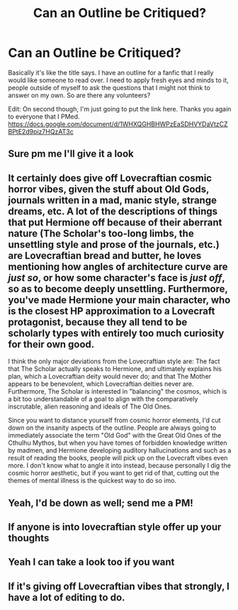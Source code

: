 #+TITLE: Can an Outline be Critiqued?

* Can an Outline be Critiqued?
:PROPERTIES:
:Author: Pirakos
:Score: 7
:DateUnix: 1541389769.0
:DateShort: 2018-Nov-05
:FlairText: Request
:END:
Basically it's like the title says. I have an outline for a fanfic that I really would like someone to read over. I need to apply fresh eyes and minds to it, people outside of myself to ask the questions that I might not think to answer on my own. So are there any volunteers?

Edit: On second though, I'm just going to put the link here. Thanks you again to everyone that I PMed. [[https://docs.google.com/document/d/1WHXQGHBHWPzEaSDHVYDaVtzCZBPtE2d9piz7HQzAT3c]]


** Sure pm me I'll give it a look
:PROPERTIES:
:Author: aslightnerd
:Score: 6
:DateUnix: 1541390199.0
:DateShort: 2018-Nov-05
:END:


** It certainly does give off Lovecraftian cosmic horror vibes, given the stuff about Old Gods, journals written in a mad, manic style, strange dreams, etc. A lot of the descriptions of things that put Hermione off because of their aberrant nature (The Scholar's too-long limbs, the unsettling style and prose of the journals, etc.) are Lovecraftian bread and butter, he loves mentioning how angles of architecture curve are /just so/, or how some character's face is /just off/, so as to become deeply unsettling. Furthermore, you've made Hermione your main character, who is the closest HP approximation to a Lovecraft protagonist, because they all tend to be scholarly types with entirely too much curiosity for their own good.

I think the only major deviations from the Lovecraftian style are: The fact that The Scholar actually speaks to Hermione, and ultimately explains his plan, which a Lovecraftian deity would never do; and that The Mother appears to be benevolent, which Lovecraftian deities never are. Furthermore, The Scholar is interested in "balancing" the cosmos, which is a bit too understandable of a goal to align with the comparatively inscrutable, alien reasoning and ideals of The Old Ones.

Since you want to distance yourself from cosmic horror elements, I'd cut down on the insanity aspects of the outline. People are always going to immediately associate the term "Old God" with the Great Old Ones of the Cthulhu Mythos, but when you have tomes of forbidden knowledge written by madmen, and Hermione developing auditory hallucinations and such as a result of reading the books, people will pick up on the Lovecraft vibes even more. I don't know what to angle it into instead, because personally I dig the cosmic horror aesthetic, but if you want to get rid of that, cutting out the themes of mental illness is the quickest way to do so imo.
:PROPERTIES:
:Author: Zeitgeist84
:Score: 4
:DateUnix: 1541443814.0
:DateShort: 2018-Nov-05
:END:


** Yeah, I'd be down as well; send me a PM!
:PROPERTIES:
:Author: CalculusWarrior
:Score: 3
:DateUnix: 1541391586.0
:DateShort: 2018-Nov-05
:END:


** If anyone is into lovecraftian style offer up your thoughts
:PROPERTIES:
:Author: aslightnerd
:Score: 1
:DateUnix: 1541399268.0
:DateShort: 2018-Nov-05
:END:


** Yeah I can take a look too if you want
:PROPERTIES:
:Author: AskMeAboutKtizo
:Score: 1
:DateUnix: 1541430350.0
:DateShort: 2018-Nov-05
:END:


** If it's giving off Lovecraftian vibes that strongly, I have a lot of editing to do.
:PROPERTIES:
:Author: Pirakos
:Score: 1
:DateUnix: 1541436967.0
:DateShort: 2018-Nov-05
:END:
